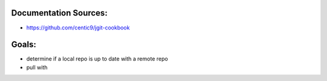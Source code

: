 Documentation Sources:
----------------------
- https://github.com/centic9/jgit-cookbook

Goals:
------
- determine if a local repo is up to date with a remote repo
- pull with 